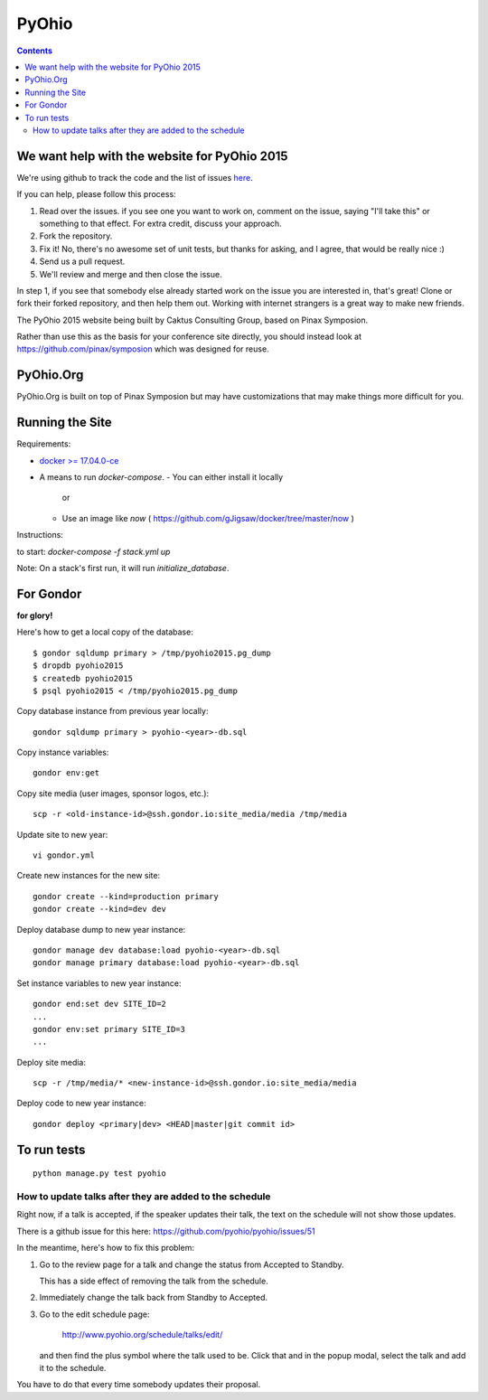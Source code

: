++++++
PyOhio
++++++

.. contents::


We want help with the website for PyOhio 2015
=============================================

We're using github to track the code and the list of issues
`here <https://github.com/pyohio/pyohio/issues>`_.

If you can help, please follow this process:

1.  Read over the issues.  if you see one you want to work on, comment
    on the issue, saying "I'll take this" or something to that effect.
    For extra credit, discuss your approach.

2.  Fork the repository.

3.  Fix it!  No, there's no awesome set of unit tests, but thanks for
    asking, and I agree, that would be really nice :)

4.  Send us a pull request.

5.  We'll review and merge and then close the issue.

In step 1, if you see that somebody else already started work on the
issue you are interested in, that's great!  Clone or fork their forked
repository, and then help them out.  Working with internet strangers is
a great way to make new friends.

The PyOhio 2015 website being built by Caktus Consulting Group, based on
Pinax Symposion.

Rather than use this as the basis for your conference site directly, you
should instead look at https://github.com/pinax/symposion which was
designed for reuse.

PyOhio.Org
============

PyOhio.Org is built on top of Pinax Symposion but may have
customizations that may make things more difficult for you.

Running the Site
================

Requirements:

- `docker >= 17.04.0-ce <https://www.docker.com/>`_

- A means to run `docker-compose`.
  - You can either install it locally
    or
  - Use an image like `now` ( https://github.com/gJigsaw/docker/tree/master/now )

Instructions:

to start: `docker-compose -f stack.yml up`

Note:
On a stack's first run, it will run `initialize_database`.
  
For Gondor
==========
**for glory!**

Here's how to get a local copy of the database::

    $ gondor sqldump primary > /tmp/pyohio2015.pg_dump
    $ dropdb pyohio2015
    $ createdb pyohio2015
    $ psql pyohio2015 < /tmp/pyohio2015.pg_dump

Copy database instance from previous year locally::

    gondor sqldump primary > pyohio-<year>-db.sql

Copy instance variables::

    gondor env:get

Copy site media (user images, sponsor logos, etc.)::

    scp -r <old-instance-id>@ssh.gondor.io:site_media/media /tmp/media

Update site to new year::

    vi gondor.yml

Create new instances for the new site::

    gondor create --kind=production primary
    gondor create --kind=dev dev

Deploy database dump to new year instance::

    gondor manage dev database:load pyohio-<year>-db.sql
    gondor manage primary database:load pyohio-<year>-db.sql

Set instance variables to new year instance::

    gondor end:set dev SITE_ID=2
    ...
    gondor env:set primary SITE_ID=3
    ...

Deploy site media::

    scp -r /tmp/media/* <new-instance-id>@ssh.gondor.io:site_media/media

Deploy code to new year instance::

    gondor deploy <primary|dev> <HEAD|master|git commit id>

To run tests
============

::

    python manage.py test pyohio


How to update talks after they are added to the schedule
--------------------------------------------------------

Right now, if a talk is accepted, if the speaker updates their talk, the
text on the schedule will not show those updates.

There is a github issue for this here: https://github.com/pyohio/pyohio/issues/51

In the meantime, here's how to fix this problem:

1.  Go to the review page for a talk and change the status from Accepted
    to Standby.

    This has a side effect of removing the talk from the schedule.

2.  Immediately change the talk back from Standby to Accepted.

3.  Go to the edit schedule page:

        http://www.pyohio.org/schedule/talks/edit/

    and then find the plus symbol where the talk used to be. Click that
    and in the popup modal, select the talk and add it to the schedule.

You have to do that every time somebody updates their proposal.


